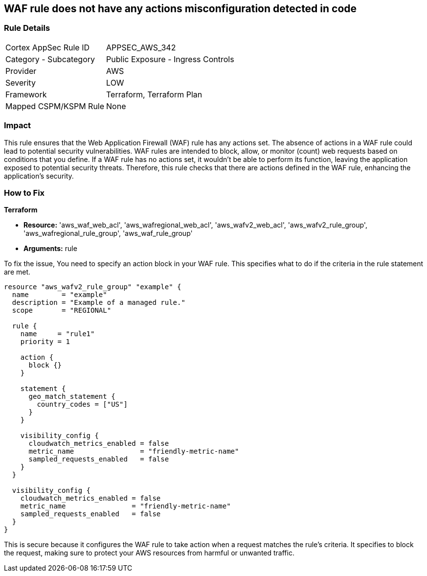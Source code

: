 
== WAF rule does not have any actions misconfiguration detected in code

=== Rule Details

[cols="1,2"]
|===
|Cortex AppSec Rule ID |APPSEC_AWS_342
|Category - Subcategory |Public Exposure - Ingress Controls
|Provider |AWS
|Severity |LOW
|Framework |Terraform, Terraform Plan
|Mapped CSPM/KSPM Rule |None
|===


=== Impact
This rule ensures that the Web Application Firewall (WAF) rule has any actions set. The absence of actions in a WAF rule could lead to potential security vulnerabilities. WAF rules are intended to block, allow, or monitor (count) web requests based on conditions that you define. If a WAF rule has no actions set, it wouldn't be able to perform its function, leaving the application exposed to potential security threats. Therefore, this rule checks that there are actions defined in the WAF rule, enhancing the application's security.

=== How to Fix

*Terraform*

* *Resource:* 'aws_waf_web_acl', 'aws_wafregional_web_acl', 'aws_wafv2_web_acl', 'aws_wafv2_rule_group', 'aws_wafregional_rule_group', 'aws_waf_rule_group'
* *Arguments:* rule

To fix the issue, You need to specify an action block in your WAF rule. This specifies what to do if the criteria in the rule statement are met.

[source,hcl]
```
resource "aws_wafv2_rule_group" "example" {
  name        = "example"
  description = "Example of a managed rule."
  scope       = "REGIONAL"

  rule {
    name     = "rule1"
    priority = 1

    action {
      block {}
    }

    statement {
      geo_match_statement {
        country_codes = ["US"]
      }
    }
    
    visibility_config {
      cloudwatch_metrics_enabled = false
      metric_name                = "friendly-metric-name"
      sampled_requests_enabled   = false
    }
  }

  visibility_config {
    cloudwatch_metrics_enabled = false
    metric_name                = "friendly-metric-name"
    sampled_requests_enabled   = false
  }
}
```

This is secure because it configures the WAF rule to take action when a request matches the rule's criteria. It specifies to block the request, making sure to protect your AWS resources from harmful or unwanted traffic.

